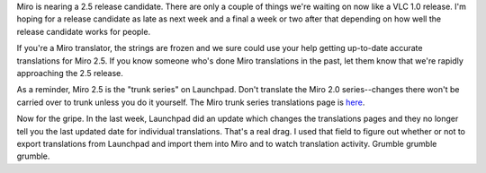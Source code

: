 .. title: Miro 2.5 schedule, translations, and Launchpad griping
.. slug: launchpad_translations
.. date: 2009-07-02 16:23:16
.. tags: work, dev, miro

Miro is nearing a 2.5 release candidate. There are only a couple of
things we're waiting on now like a VLC 1.0 release. I'm hoping for a
release candidate as late as next week and a final a week or two after
that depending on how well the release candidate works for people.

If you're a Miro translator, the strings are frozen and we sure could
use your help getting up-to-date accurate translations for Miro 2.5. If
you know someone who's done Miro translations in the past, let them know
that we're rapidly approaching the 2.5 release.

As a reminder, Miro 2.5 is the "trunk series" on Launchpad. Don't
translate the Miro 2.0 series--changes there won't be carried over to
trunk unless you do it yourself. The Miro trunk series translations page
is
`here <https://translations.launchpad.net/democracy/trunk/+translations>`__.

Now for the gripe. In the last week, Launchpad did an update which
changes the translations pages and they no longer tell you the last
updated date for individual translations. That's a real drag. I used
that field to figure out whether or not to export translations from
Launchpad and import them into Miro and to watch translation activity.
Grumble grumble grumble.

